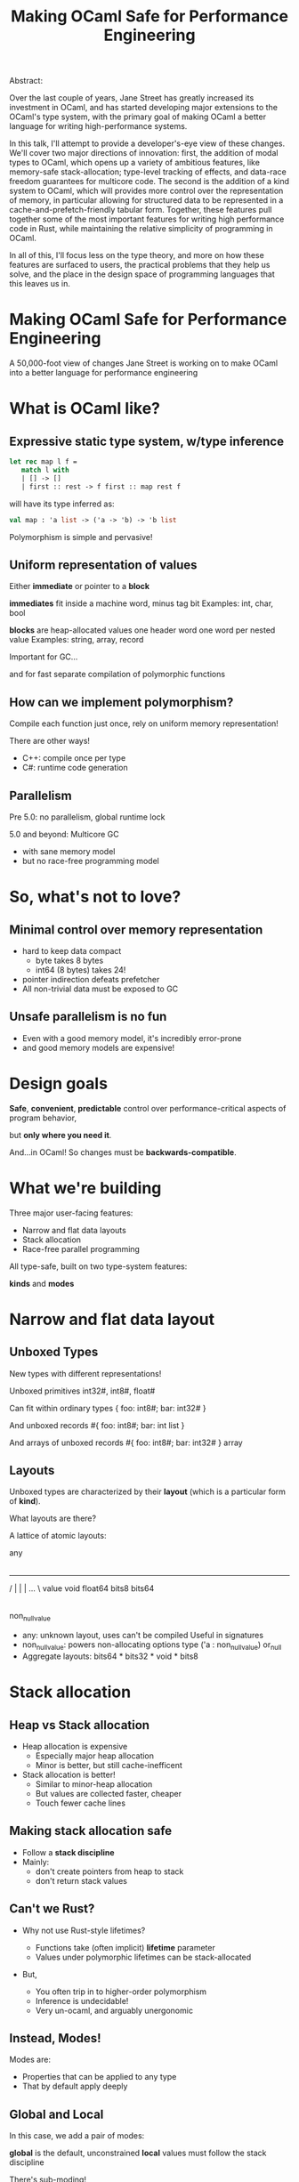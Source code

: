 #+TITLE: Making OCaml Safe for Performance Engineering

Abstract:

    Over the last couple of years, Jane Street has greatly increased
    its investment in OCaml, and has started developing major
    extensions to the OCaml's type system, with the primary goal of
    making OCaml a better language for writing high-performance
    systems.

    In this talk, I'll attempt to provide a developer's-eye view of
    these changes.  We'll cover two major directions of innovation:
    first, the addition of modal types to OCaml, which opens up a
    variety of ambitious features, like memory-safe stack-allocation;
    type-level tracking of effects, and data-race freedom guarantees
    for multicore code.  The second is the addition of a kind system
    to OCaml, which will provides more control over the representation
    of memory, in particular allowing for structured data to be
    represented in a cache-and-prefetch-friendly tabular form.
    Together, these features pull together some of the most important
    features for writing high performance code in Rust, while
    maintaining the relative simplicity of programming in OCaml.

    In all of this, I'll focus less on the type theory, and more on
    how these features are surfaced to users, the practical problems
    that they help us solve, and the place in the design space of
    programming languages that this leaves us in.



* Making OCaml Safe for Performance Engineering

  A 50,000-foot view of changes Jane Street is working on
  to make OCaml into a better language for performance engineering

* What is OCaml like?

** Expressive static type system, w/type inference

     #+BEGIN_SRC ocaml
     let rec map l f =
        match l with
        | [] -> []
        | first :: rest -> f first :: map rest f
     #+END_SRC

   # pause
   will have its type inferred as:

     #+BEGIN_SRC ocaml
     val map : 'a list -> ('a -> 'b) -> 'b list
     #+END_SRC

   # pause
   Polymorphism is simple and pervasive!

** Uniform representation of values

  # pause
  Either *immediate* or pointer to a *block*

  # pause
  *immediates* fit inside a machine word, minus tag bit
    Examples: int, char, bool

  # pause
  *blocks* are heap-allocated values
    one header word
    one word per nested value
    Examples: string, array, record

  # pause
  Important for GC...

  # pause
  and for fast separate compilation of
  polymorphic functions

** How can we implement polymorphism?

  # pause
  Compile each function just once,
  rely on uniform memory representation!

  # pause
  There are other ways!

  - C++: compile once per type
  - C#: runtime code generation

** Parallelism

# pause
Pre 5.0: no parallelism, global runtime lock

# pause
5.0 and beyond: Multicore GC
  - with sane memory model
  - but no race-free programming model

* So, what's not to love?

** Minimal control over memory representation

  - hard to keep data compact
    - byte takes 8 bytes
    - int64 (8 bytes) takes 24!
  - pointer indirection defeats prefetcher
  - All non-trivial data must be exposed to GC
** Unsafe parallelism is no fun

  - Even with a good memory model, it's incredibly error-prone
  - and good memory models are expensive!

* Design goals

  # pause
  *Safe*, *convenient*, *predictable* control
  over performance-critical aspects of program behavior,
  # pause
  but *only where you need it*.

  # pause
  And...in OCaml!
  So changes must be *backwards-compatible*.

* What we're building

Three major user-facing features:

- Narrow and flat data layouts
- Stack allocation
- Race-free parallel programming

All type-safe, built on two type-system features:

# pause
  *kinds* and *modes*

* Narrow and flat data layout

** Unboxed Types

New types with different representations!

# pause
Unboxed primitives
  int32#, int8#, float#

# pause
Can fit within ordinary types
  { foo: int8#; bar: int32# }

# pause
And unboxed records
  #{ foo: int8#; bar: int list }

# pause
And arrays of unboxed records
   #{ foo: int8#; bar: int32# } array

** Layouts

Unboxed types are characterized by their *layout* (which is a
particular form of *kind*).

# pause
What layouts are there?

A lattice of atomic layouts:

                    any
                     |
         -------------------------------
        /      |       |        |   ... \
     value   void   float64   bits8     bits64
       |
 non_null_value

  - any: unknown layout, uses can't be compiled
      Useful in signatures
  - non_null_value: powers non-allocating options
      type ('a : non_null_value) or_null
  - Aggregate layouts: bits64 * bits32 * void * bits8
* Stack allocation

** Heap vs Stack allocation

- Heap allocation is expensive
  - Especially major heap allocation
  - Minor is better, but still cache-inefficent

- Stack allocation is better!
  - Similar to minor-heap allocation
  - But values are collected faster, cheaper
  - Touch fewer cache lines

** Making stack allocation safe

  - Follow a *stack discipline*
  - Mainly:
    - don't create pointers from heap to stack
    - don't return stack values

** Can't we Rust?

- Why not use Rust-style lifetimes?

  - Functions take (often implicit) *lifetime* parameter
  - Values under polymorphic lifetimes can be stack-allocated

- But,

  - You often trip in to higher-order polymorphism
  - Inference is undecidable!
  - Very un-ocaml, and arguably unergonomic

** Instead, Modes!

Modes are:

  - Properties that can be applied to any type
  - That by default apply deeply

** Global and Local

# pause
In this case, we add a pair of modes:

   *global* is the default, unconstrained
   *local* values must follow the stack discipline

# pause
There's sub-moding!

  can pass a global where a local is expected

** An example of stack allocation

#+BEGIN_SRC ocaml
let rec map l f =
  match l with
  | [] -> []
  | hd :: tl -> f hd :: map tl f
#+END_SRC

# pause
#+BEGIN_SRC ocaml
val map : 'a list -> ('a -> 'b) -> 'b list
       @@ .       -> local      -> .
#+END_SRC

# pause
#+BEGIN_SRC ocaml
let multiply_by l mult =
  map l (fun x -> mult * x)
#+END_SRC

** Smart constructors

functions that can return local values if they
don't create a stack frame.

    # pause
    #+BEGIN_SRC ocaml
    type pos = { x: float; y: float }
    let create_pos x y = exclave { x; y }
    #+END_SRC

    # pause
    #+BEGIN_SRC ocaml
    val create_pos
      : float -> float -> pos
     @@ local -> local -> local
    #+END_SRC

** Resource allocation

#+BEGIN_SRC ocaml
val with_file
  : string -> (In_channel.t -> 'a) -> 'a
 @@ .      -> (local        ->  .) ->  .
#+END_SRC

** Mode polymorphism

   # pause
Instead of this:

   #+BEGIN_SRC ocaml
   val hd
     : 'a list -> 'a
    @@ .       ->  .

   val hd_local
     : 'a list -> 'a
    @@ local   -> local
   #+END_SRC

   # pause
Write this:

   #+BEGIN_SRC ocaml
   val hd : 'a list -> 'a
         @@ 'm      -> 'm
   #+END_SRC


** Modal kinds

  - Who cares if your immediate is local?
  - always(local) is a kind that tracks this

* Data-race freedom

** Modes are a natural fit

# pause
Things you can do to any value:

- Make an alias
- Return from a function
- Create a pointer to it
- Pass to another thread

These operations are all *deep*.

** A new mode dimension: portability

# pause
Values can be *portable* or *unportable*.

  *portable* values can safely be accessed concurrently
  *unportable* has no such guarantee

# pause
So, what values are portable?

  - All deeply immutable values are portable by default.
  - Data protected under a synchronization primitive can be portable
    too

** A bestiary of modes

15 modes, in 5 dimensions.

Two varieties of modes:

- *future* : What you can do with a value in the future
- *past*   : What has happened to a value in the past

| dimension   | variety | min mode      |           | max mode      |
|-------------+---------+---------------+-----------+---------------|
| Locality    | future  | *global*      | regional  | local         |
| Uniqueness  | past    | unique        | exclusive | *aliased*     |
| Linearity   | future  | *many*        | separate  | once          |
| Contention  | past    | *uncontended* | shared    | contended     |
| Portability | future  | portable      | observing | *nonportable* |

** Spawning threads

- function run by thread must be portable
- returned value doesn't have to be

#+BEGIN_SRC ocaml
val spawn
  :          (unit -> 'a) -> 'a thread
 @@ portable (.    ->  .) ->  .
#+END_SRC

# pause
#+BEGIN_SRC ocaml
val join
  : 'a thread -> 'a
 @@ .         ->  .
#+END_SRC

** Manipulating pointers to shared memory

#+BEGIN_SRC ocaml
module Ptr : sig

  (* A pointer to shared memory holding an ['a], with "key" ['k]. *)
  type ('a, 'k) t

  (* Create a shared memory cell protected by key ['k] *)
  val create : (unit -> 'b) -> ('b, 'k) t
            @@ portable     -> .

  (* Manipulate data in shared memory.
     Keys are considered mutable data and can't be used when [contended].
     This ensures data-race freedom. *)
  val map :
      'k Key.t -> ('a -> 'b) -> ('a, 'k) t -> ('b, 'k) t
   @@ .        -> portable   -> .          -> .

  val extract :
      'k Key.t -> ('a -> 'b)               -> ('a, 'k) t -> 'b
   @@ .        -> portable (. -> portable) -> .          -> contended

  ...
end
#+END_SRC

* How far are we?

- Stack allocation is in production
- Unboxed types has started to land (float#, unboxed ints out)
    arrays of unboxed primitives is close
- Data-race freedom implementation underway

* So, how's it going?

- Fits into OCaml surprisingly well
- And it makes awkward performance hacks nice!
- Pay-as-you go seems to work
- We're nervous about the complexity!

* More info

- Data-race freedom design doc:
  [[https://github.com/ocaml-flambda/ocaml-jst/blob/main/jane/doc/proposals/data-race-freedom.md]]
- Unboxed types RFC:
  https://github.com/ocaml/RFCs/pull/34
